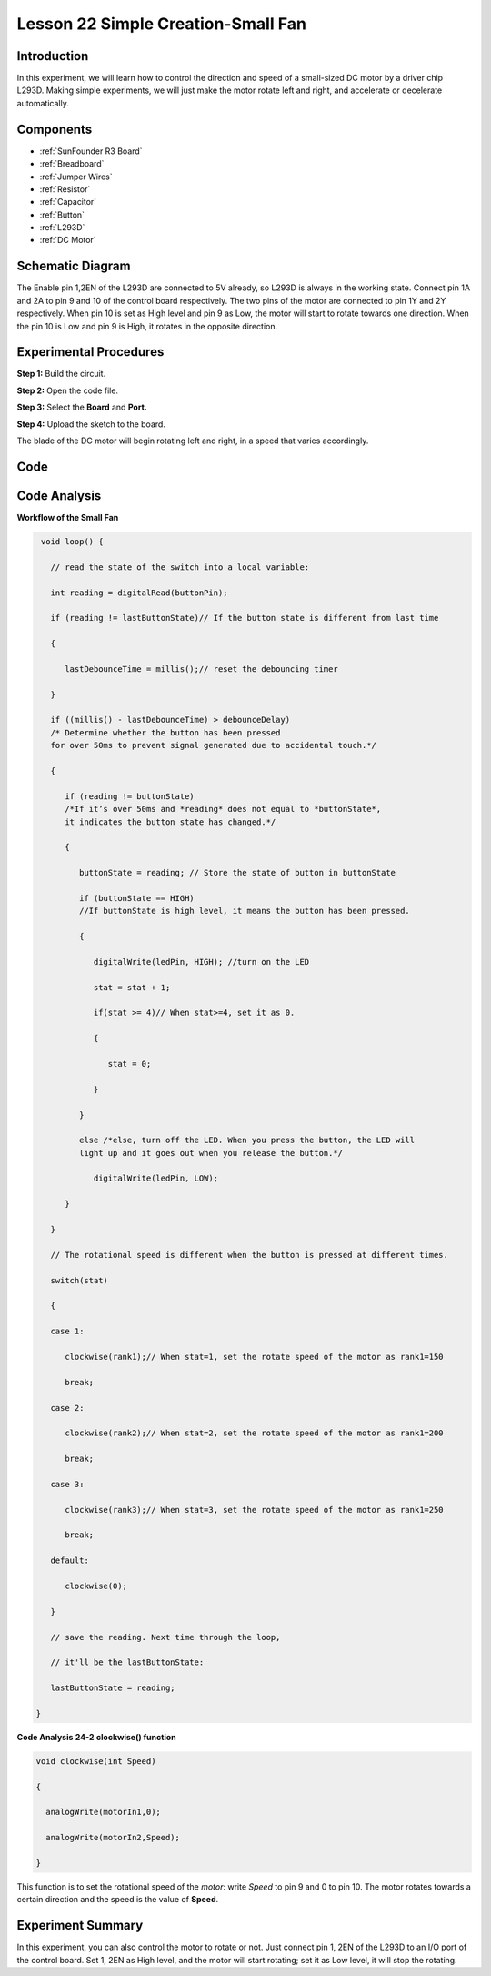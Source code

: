 .. _fan_uno:

Lesson 22 Simple Creation-Small Fan
========================================

Introduction
-------------------

In this experiment, we will learn how to control the direction and speed
of a small-sized DC motor by a driver chip L293D. Making simple
experiments, we will just make the motor rotate left and right, and
accelerate or decelerate automatically.

Components
----------------

.. image:: media_uno/uno26.png

* :ref:`SunFounder R3 Board`
* :ref:`Breadboard`
* :ref:`Jumper Wires`
* :ref:`Resistor`
* :ref:`Capacitor`
* :ref:`Button`
* :ref:`L293D`
* :ref:`DC Motor`


Schematic Diagram
-----------------------------

The Enable pin 1,2EN of the L293D are connected to 5V already, so L293D
is always in the working state. Connect pin 1A and 2A to pin 9 and 10 of
the control board respectively. The two pins of the motor are connected
to pin 1Y and 2Y respectively. When pin 10 is set as High level and pin
9 as Low, the motor will start to rotate towards one direction. When the
pin 10 is Low and pin 9 is High, it rotates in the opposite direction.

.. image:: media_uno/image190.png
   :align: center


Experimental Procedures
---------------------------

**Step 1:** Build the circuit.

.. image:: media_uno/image191.png
   :align: center

**Step 2:** Open the code file.

**Step 3:** Select the **Board** and **Port.**

**Step 4:** Upload the sketch to the board.

The blade of the DC motor will begin rotating left and right, in a speed
that varies accordingly.

.. image:: media_uno/image192.jpeg
   :align: center

Code
--------

.. raw:: html

   <iframe src=https://create.arduino.cc/editor/sunfounder01/d63a8af3-d1fe-4147-8333-fbf6c0bb6486/preview?embed style="height:510px;width:100%;margin:10px 0" frameborder=0></iframe>

Code Analysis
--------------------

**Workflow of the Small Fan**

.. code-block:: arduino

    void loop() {

      // read the state of the switch into a local variable:

      int reading = digitalRead(buttonPin);

      if (reading != lastButtonState)// If the button state is different from last time

      {

         lastDebounceTime = millis();// reset the debouncing timer

      }

      if ((millis() - lastDebounceTime) > debounceDelay) 
      /* Determine whether the button has been pressed 
      for over 50ms to prevent signal generated due to accidental touch.*/

      {

         if (reading != buttonState) 
         /*If it’s over 50ms and *reading* does not equal to *buttonState*, 
         it indicates the button state has changed.*/

         {

            buttonState = reading; // Store the state of button in buttonState

            if (buttonState == HIGH) 
            //If buttonState is high level, it means the button has been pressed.

            {

               digitalWrite(ledPin, HIGH); //turn on the LED

               stat = stat + 1;

               if(stat >= 4)// When stat>=4, set it as 0.

               {

                  stat = 0;

               }

            }

            else /*else, turn off the LED. When you press the button, the LED will
            light up and it goes out when you release the button.*/

               digitalWrite(ledPin, LOW);

         }

      }

      // The rotational speed is different when the button is pressed at different times.

      switch(stat)

      {

      case 1:

         clockwise(rank1);// When stat=1, set the rotate speed of the motor as rank1=150

         break;

      case 2:

         clockwise(rank2);// When stat=2, set the rotate speed of the motor as rank1=200

         break;

      case 3:

         clockwise(rank3);// When stat=3, set the rotate speed of the motor as rank1=250

         break;

      default:

         clockwise(0);

      }

      // save the reading. Next time through the loop,

      // it'll be the lastButtonState:

      lastButtonState = reading;

   }
   
**Code Analysis** **24-2** **clockwise() function**

.. code-block:: arduino

    void clockwise(int Speed)

    {

      analogWrite(motorIn1,0);

      analogWrite(motorIn2,Speed);

    }

This function is to set the rotational speed of the *motor*: write
*Speed* to pin 9 and 0 to pin 10. The motor rotates towards a certain
direction and the speed is the value of **Speed**.

Experiment Summary
-----------------------

In this experiment, you can also control the motor to rotate or not.
Just connect pin 1, 2EN of the L293D to an I/O port of the control
board. Set 1, 2EN as High level, and the motor will start rotating; set
it as Low level, it will stop the rotating.